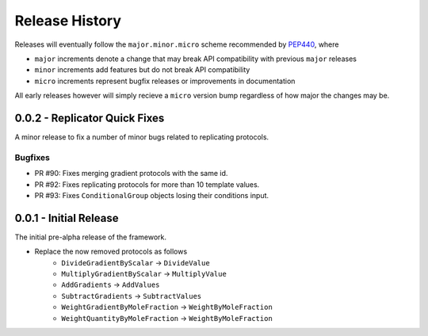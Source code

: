 Release History
===============

Releases will eventually follow the ``major.minor.micro`` scheme recommended by
`PEP440 <https://www.python.org/dev/peps/pep-0440/#final-releases>`_, where

* ``major`` increments denote a change that may break API compatibility with previous ``major`` releases
* ``minor`` increments add features but do not break API compatibility
* ``micro`` increments represent bugfix releases or improvements in documentation

All early releases however will simply recieve a ``micro`` version bump regardless of
how major the changes may be.

0.0.2 - Replicator Quick Fixes
------------------------------

A minor release to fix a number of minor bugs related to replicating protocols.

Bugfixes
""""""""

* PR #90: Fixes merging gradient protocols with the same id.
* PR #92: Fixes replicating protocols for more than 10 template values.
* PR #93: Fixes ``ConditionalGroup`` objects losing their conditions input.

0.0.1 - Initial Release
-----------------------

The initial pre-alpha release of the framework.

* Replace the now removed protocols as follows
    - ``DivideGradientByScalar`` -> ``DivideValue``
    - ``MultiplyGradientByScalar`` -> ``MultiplyValue``
    - ``AddGradients`` -> ``AddValues``
    - ``SubtractGradients`` -> ``SubtractValues``
    - ``WeightGradientByMoleFraction`` -> ``WeightByMoleFraction``
    - ``WeightQuantityByMoleFraction`` -> ``WeightByMoleFraction``